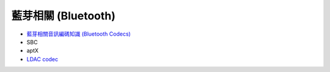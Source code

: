========================================
藍芽相關 (Bluetooth)
========================================

* `藍芽相關音訊編碼知識 (Bluetooth Codecs) <bluetooth-codecs-concept.rst>`_
* SBC
* aptX
* `LDAC codec <ldac.rst>`_
